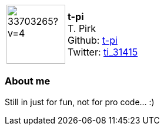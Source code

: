 
:t-pi-avatar: https://avatars3.githubusercontent.com/u/33703265?v=4
:t-pi-twitter: ti_31415
:t-pi-realName: T. Pirk
:t-pi-blog: 

:icons: font

//tag::free-form[]

[cols="1,5"]
|===
| image:{t-pi-avatar}[width=100px]
a| **t-pi** +
{t-pi-realName} +
Github: https://github.com/t-pi[t-pi] +
Twitter: https://twitter.com/{t-pi-twitter}[{t-pi-twitter}]
|===

=== About me

Still in just for fun, not for pro code... :)

//end::free-form[]
